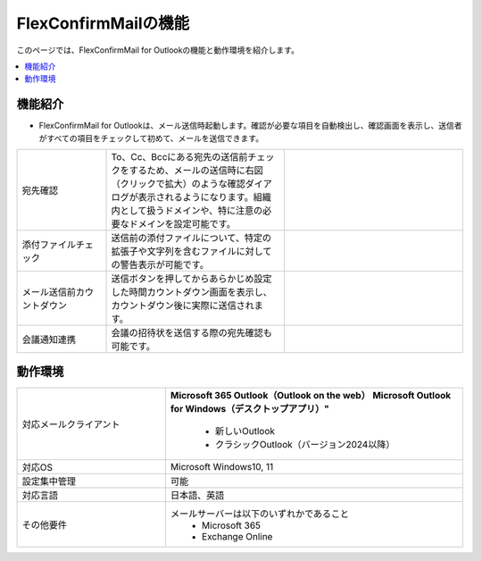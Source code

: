 ================
FlexConfirmMailの機能
================

このページでは、FlexConfirmMail for Outlookの機能と動作環境を紹介します。

.. contents::
   :local:
   :backlinks: none

機能紹介
============

* FlexConfirmMail for Outlookは、メール送信時起動します。確認が必要な項目を自動検出し、確認画面を表示し、送信者がすべての項目をチェックして初めて、メールを送信できます。

.. list-table::
   :widths: 5 10 10

   * - 宛先確認
     - To、Cc、Bccにある宛先の送信前チェックをするため、メールの送信時に右図（クリックで拡大）のような確認ダイアログが表示されるようになります。組織内として扱うドメインや、特に注意の必要なドメインを設定可能です。
     - .. figure:: _static/MainDialog.png
          :width: 95%
   * - 添付ファイルチェック
     - 送信前の添付ファイルについて、特定の拡張子や文字列を含むファイルに対しての警告表示が可能です。
     -
   * - メール送信前カウントダウン 
     - 送信ボタンを押してからあらかじめ設定した時間カウントダウン画面を表示し、カウントダウン後に実際に送信されます。
     - .. figure:: _static/CountDialog.png
          :width: 95%
   * - 会議通知連携
     - 会議の招待状を送信する際の宛先確認も可能です。
     - 

動作環境
==================

.. list-table::
   :widths: 10, 20

   * - 対応メールクライアント     
     - **Microsoft 365 Outlook（Outlook on the web）**
       **Microsoft Outlook for Windows（デスクトップアプリ）"**
        * 新しいOutlook       
        * クラシックOutlook（バージョン2024以降）                      
   * - 対応OS
     - Microsoft Windows10, 11
   * - 設定集中管理
     - 可能
   * - 対応言語
     - 日本語、英語
   * - その他要件
     - メールサーバーは以下のいずれかであること
        * Microsoft 365
        * Exchange Online


